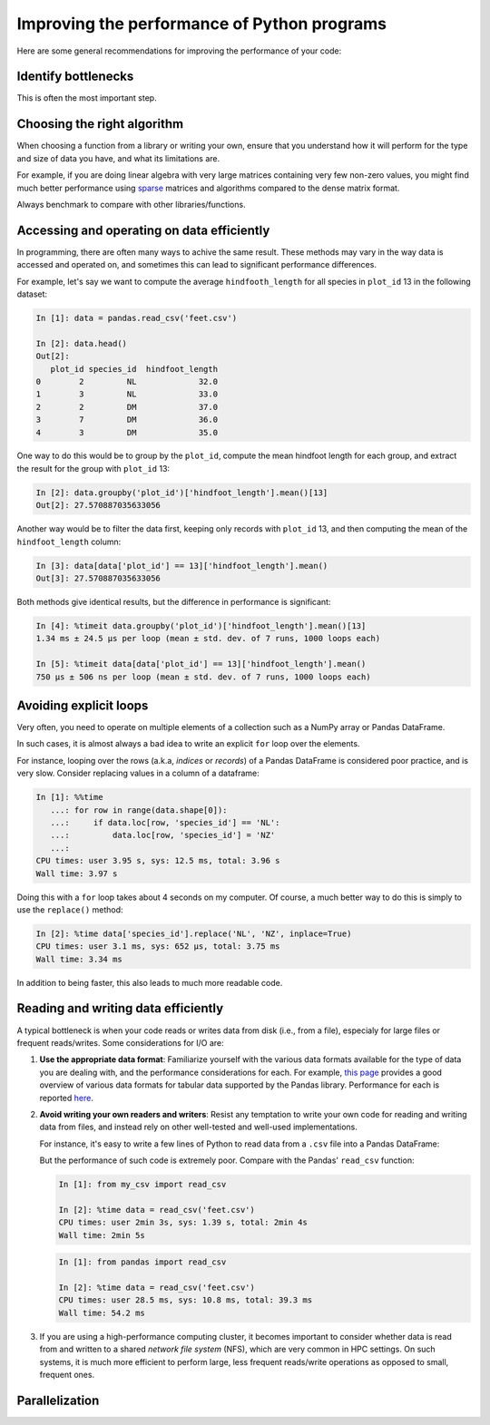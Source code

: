 Improving the performance of Python programs
============================================

Here are some general recommendations for improving
the performance of your code:

Identify bottlenecks
^^^^^^^^^^^^^^^^^^^^

This is often the most important step.

Choosing the right algorithm
^^^^^^^^^^^^^^^^^^^^^^^^^^^^

When choosing a function from a library
or writing your own,
ensure that  you understand how it will perform
for the type and size of data you have,
and what its limitations are.

For example,
if you are doing linear algebra
with very large matrices containing very few non-zero values,
you might find much better performance
using
`sparse <https://en.wikipedia.org/wiki/Sparse_matrix>`_ matrices
and algorithms compared to the dense matrix format.

Always benchmark to compare with other libraries/functions.

Accessing and operating on data efficiently
^^^^^^^^^^^^^^^^^^^^^^^^^^^^^^^^^^^^^^^^^^^

In programming,
there are often many ways to achive the same result.
These methods may vary in the way data is accessed and operated on,
and sometimes this can lead to significant performance differences.

For example, let's say we want to compute the average
``hindfooth_length`` for all species in ``plot_id`` 13 in the following dataset:

.. code-block:: python

    In [1]: data = pandas.read_csv('feet.csv')

    In [2]: data.head()
    Out[2]:
       plot_id species_id  hindfoot_length
    0        2         NL             32.0
    1        3         NL             33.0
    2        2         DM             37.0
    3        7         DM             36.0
    4        3         DM             35.0

One way to do this would be to group by the ``plot_id``,
compute the mean hindfoot length for each group,
and extract the result for the group with ``plot_id`` 13:

.. code-block:: python

    In [2]: data.groupby('plot_id')['hindfoot_length'].mean()[13]
    Out[2]: 27.570887035633056

Another way would be to filter the data first,
keeping only records with ``plot_id`` 13,
and then computing the mean of the ``hindfoot_length`` column:

.. code-block:: python

    In [3]: data[data['plot_id'] == 13]['hindfoot_length'].mean()
    Out[3]: 27.570887035633056

Both methods give identical results,
but the difference in performance is significant:

.. code-block:: python

    In [4]: %timeit data.groupby('plot_id')['hindfoot_length'].mean()[13]
    1.34 ms ± 24.5 µs per loop (mean ± std. dev. of 7 runs, 1000 loops each)

    In [5]: %timeit data[data['plot_id'] == 13]['hindfoot_length'].mean()
    750 µs ± 506 ns per loop (mean ± std. dev. of 7 runs, 1000 loops each)

Avoiding explicit loops
^^^^^^^^^^^^^^^^^^^^^^^

Very often, you need to operate on multiple elements of a collection
such as a
NumPy array or
Pandas DataFrame.

In such cases, it is almost always a bad idea to write
an explicit ``for`` loop over the elements.

For instance, looping over the rows (a.k.a, *indices* or *records*)
of a Pandas DataFrame is considered poor practice, and is very slow.
Consider replacing values in a column of a dataframe:

.. code-block:: python

    In [1]: %%time
       ...: for row in range(data.shape[0]):
       ...:     if data.loc[row, 'species_id'] == 'NL':
       ...:         data.loc[row, 'species_id'] = 'NZ'
       ...:
    CPU times: user 3.95 s, sys: 12.5 ms, total: 3.96 s
    Wall time: 3.97 s

Doing this with a ``for`` loop takes about 4 seconds on my computer.
Of course, a much better way to do this is
simply to use the ``replace()`` method:

.. code-block:: python

    In [2]: %time data['species_id'].replace('NL', 'NZ', inplace=True)
    CPU times: user 3.1 ms, sys: 652 µs, total: 3.75 ms
    Wall time: 3.34 ms

In addition to being faster,
this also leads to much more readable code.

Reading and writing data efficiently
^^^^^^^^^^^^^^^^^^^^^^^^^^^^^^^^^^^^

A typical bottleneck is when your code reads or writes data from disk
(i.e., from a file), especialy for large files or frequent reads/writes.
Some considerations for I/O are:

1. **Use the appropriate data format**: Familiarize yourself with
   the various data formats available for the type of data you are dealing with,
   and the performance considerations for each.
   For example,
   `this page <https://pandas.pydata.org/pandas-docs/stable/io.html>`_
   provides a good overview of various data formats for tabular data
   supported by the Pandas library.
   Performance for each is reported
   `here <https://pandas.pydata.org/pandas-docs/stable/io.html#performance-considerations>`_.

2. **Avoid writing your own readers and writers**: Resist any temptation
   to write your own code for reading and writing data from files,
   and instead rely on other well-tested and well-used implementations.

   For instance, it's easy to write a few lines of Python to
   read data from a ``.csv`` file into a Pandas DataFrame:
   
   .. code-block:: python
      :caption: my_csv.py

      def read_csv(fname):
          with open(fname) as f:
              col_names = f.readline().rstrip().split(',')
              df = pandas.DataFrame(columns=col_names)
                  for line in f:
                      record = pandas.DataFrame([line.rstrip().split(',')], columns=col_names)
                      df = df.append(record, ignore_index=True)
          return df

   But the performance of such code is extremely poor. Compare with the
   Pandas' ``read_csv`` function:

   .. code-block:: python

      In [1]: from my_csv import read_csv

      In [2]: %time data = read_csv('feet.csv')
      CPU times: user 2min 3s, sys: 1.39 s, total: 2min 4s
      Wall time: 2min 5s

   .. code-block:: python
      
      In [1]: from pandas import read_csv

      In [2]: %time data = read_csv('feet.csv')
      CPU times: user 28.5 ms, sys: 10.8 ms, total: 39.3 ms
      Wall time: 54.2 ms

3. If you are using a high-performance computing cluster,
   it becomes important to consider whether data is read from and written to
   a shared *network file system* (NFS), which are very common in HPC settings.
   On such systems,
   it is much more efficient to perform large, less frequent reads/write operations as opposed
   to small, frequent ones.



Parallelization
^^^^^^^^^^^^^^^


